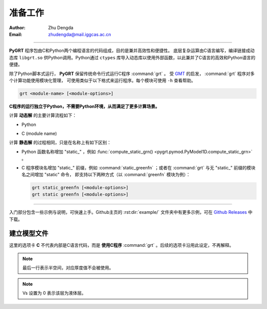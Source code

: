 准备工作
=============

:Author: Zhu Dengda
:Email:  zhudengda@mail.iggcas.ac.cn

-----------------------------------------------------------

**PyGRT** 程序包由C和Python两个编程语言的代码组成，目的是兼并高效性和便捷性。
底层复杂运算由C语言编写，编译链接成动态库 ``libgrt.so`` 供Python调用。Python通过 ``ctypes`` 库导入动态库以使用外部函数，以此兼并了C语言的高效和Python语言的便捷。

除了Python脚本式运行， **PyGRT** 保留传统命令行式运行C程序 :command:`grt` 。
受 `GMT <https://www.generic-mapping-tools.org/>`_ 的启发， :command:`grt` 程序对多个计算功能使用模块化管理，
可使用类似于以下格式来运行程序。每个模块可使用 ``-h`` 查看帮助。

.. code-block:: C

    grt <module-name> [<module-options>]

**C程序的运行独立于Python，不需要Python环境，从而满足了更多计算场景。** 

计算 **动态解** 的主要计算流程如下：

+ Python

.. mermaid::
    :zoom:

    flowchart TB 

        GG(["compute_grn()"])
        SS(["gen_syn_from_gf_*()"])
        EE(["compute_strain()"])
        RR(["compute_rotation()"])
        TT(["compute_stress()"])

        G["Compute Green's Functions
        (and its Spatial Derivatives)"]
        S["Compute displacements with focal mechanism
        (and its Spatial Derivatives)"]
        E["Compute Strain Tensor"]
        R["Compute Rotation Tensor"]
        T["Compute Stress Tensor"]

        GG --> G
        G --> SS --> S
        S --> EE --> E
        S --> RR --> R
        S --> TT --> T
        
        classDef cmdcls fill:#f9f2d9,stroke:#e8d174,stroke-width:2px,color:#333;
        class GG,SS,EE,RR,TT cmdcls

+ C (module name)

.. mermaid::
    :zoom:

    flowchart TB 

        GG(["greenfn"])
        SS(["syn"])
        EE(["strain"])
        RR(["rotation"])
        TT(["stress"])

        G["Compute Green's Functions
        (and its Spatial Derivatives)"]
        S["Compute displacements with focal mechanism
        (and its Spatial Derivatives)"]
        E["Compute Strain Tensor"]
        R["Compute Rotation Tensor"]
        T["Compute Stress Tensor"]

        GG --> G
        G --> SS --> S
        S --> EE --> E
        S --> RR --> R
        S --> TT --> T
        
        classDef cmdcls fill:#f9f2d9,stroke:#e8d174,stroke-width:2px,color:#333;
        class GG,SS,EE,RR,TT cmdcls

计算 **静态解** 的过程相同，只是在名称上有如下区别：

+ Python 函数名称增加 "static\_" ，例如 :func:`compute_static_grn() <pygrt.pymod.PyModel1D.compute_static_grn>` 。
+ C 程序模块名增加 "static\_" 前缀，例如 :command:`static_greenfn` ；或者在 :command:`grt` 与无 "static\_" 前缀的模块名之间增加 "static" 命令，
  即支持以下两种方式（以 :command:`greenfn` 模块为例）：

  .. code-block:: bash

    grt static_greenfn [<module-options>]
    grt static greenfn [<module-options>]

-----------------

入门部分包含一些示例与说明，可快速上手。Github主页的 :rst:dir:`example/` 文件夹中有更多示例，可在 `Github Releases <https://github.com/Dengda98/PyGRT/releases>`_ 中下载。


建立模型文件
--------------------

.. image:: mod.svg
   :align: center

这里的选项卡 **C** 不代表内部是C语言代码，而是 **使用C程序** :command:`grt` 。后续的选项卡沿用此设定，不再解释。

.. tabs:: 

    .. tab:: C

        **PyGRT** 以如下自由格式定义模型中每层的物性参数，每列之间以空格隔开（最后两列的 Qp, Qs 可省略）

        .. code-block:: text

            Thickness(km)    Vp(km/s)    Vs(km/s)   Rho(g/cm^3)   [Qp]   [Qs]

        
        例如 :file:`milrow` 模型（假设文本文件名为 `milrow` ）

        .. literalinclude:: dynamic/run/milrow
            :language: text
        

    .. tab:: Python

        模型格式与C一致，在Python中可以使用 :code:`np.loadtxt()` 导入文本文件，或者手动定义数组

        .. literalinclude:: dynamic/run/run.py
            :language: python
            :start-after: START BUILD MODEL
            :end-before: END BUILD MODEL


.. note::

    最后一行表示半空间，对应厚度值不会被使用。

.. note::

    Vs 设置为 0 表示该层为液体层。
